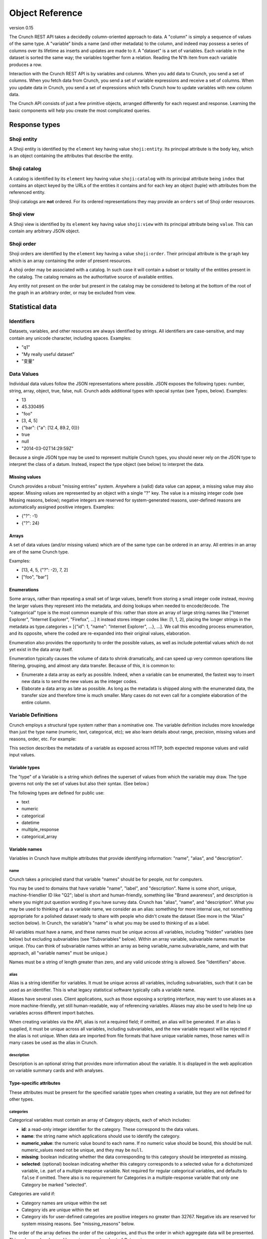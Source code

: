 Object Reference
================

version 0.15

The Crunch REST API takes a decidedly column-oriented approach to data.
A "column" is simply a sequence of values of the same type. A "variable"
binds a name (and other metadata) to the column, and indeed may possess
a series of columns over its lifetime as inserts and updates are made to
it. A "dataset" is a set of variables. Each variable in the dataset is
sorted the same way; the variables together form a relation. Reading the
N'th item from each variable produces a row.

Interaction with the Crunch REST API is by variables and columns. When
you add data to Crunch, you send a set of columns. When you fetch data
from Crunch, you send a set of variable expressions and receive a set of
columns. When you update data in Crunch, you send a set of expressions
which tells Crunch how to update variables with new column data.

The Crunch API consists of just a few primitive objects, arranged
differently for each request and response. Learning the basic components
will help you create the most complicated queries.

Response types
--------------

Shoji entity
~~~~~~~~~~~~

A Shoji entity is identified by the ``element`` key having value
``shoji:entity``. Its principal attribute is the ``body`` key, which is
an object containing the attributes that describe the entity.

Shoji catalog
~~~~~~~~~~~~~

A catalog is identified by its ``element`` key having value
``shoji:catalog`` with its principal attribute being ``index`` that
contains an object keyed by the URLs of the entities it contains and for
each key an object (tuple) with attributes from the referenced entity.

Shoji catalogs are **not** ordered. For its ordered representations they
may provide an ``orders`` set of Shoji order resources.

Shoji view
~~~~~~~~~~

A Shoji view is identified by its ``element`` key having value
``shoji:view`` with its principal attribute being ``value``. This can
contain any arbitrary JSON object.

Shoji order
~~~~~~~~~~~

Shoji orders are identified by the ``element`` key having a value
``shoji:order``. Their principal attribute is the ``graph`` key which is
an array containing the order of present resources.

A shoji order may be associated with a catalog. In such case it will
contain a subset or totality of the entities present in the catalog. The
catalog remains as the authoritative source of available entities.

Any entity not present on the order but present in the catalog may be
considered to belong at the bottom of the root of the graph in an
arbitrary order, or may be excluded from view.

Statistical data
----------------

Identifiers
~~~~~~~~~~~

Datasets, variables, and other resources are always identified by
strings. All identifiers are case-sensitive, and may contain any unicode
character, including spaces. Examples:

-  "q1"
-  "My really useful dataset"
-  "变量"

Data Values
~~~~~~~~~~~

Individual data values follow the JSON representations where possible.
JSON exposes the following types: number, string, array, object, true,
false, null. Crunch adds additional types with special syntax (see
Types, below). Examples:

-  13
-  45.330495
-  "foo"
-  [3, 4, 5]
-  {"bar": {"a": [12.4, 89.2, 0]}}
-  true
-  null
-  "2014-03-02T14:29:59Z"

Because a single JSON type may be used to represent multiple Crunch
types, you should never rely on the JSON type to interpret the class of
a datum. Instead, inspect the type object (see below) to interpret the
data.

Missing values
^^^^^^^^^^^^^^

Crunch provides a robust "missing entries" system. Anywhere a (valid)
data value can appear, a missing value may also appear. Missing values
are represented by an object with a single "?" key. The value is a
missing integer code (see Missing reasons, below); negative integers are
reserved for system-generated reasons, user-defined reasons are
automatically assigned positive integers. Examples:

-  {"?": -1}
-  {"?": 24}

Arrays
^^^^^^

A set of data values (and/or missing values) which are of the same type
can be ordered in an array. All entries in an array are of the same
Crunch type.

Examples:

-  [13, 4, 5, {"?": -2}, 7, 2]
-  ["foo", "bar"]

Enumerations
^^^^^^^^^^^^

Some arrays, rather than repeating a small set of large values, benefit
from storing a small integer code instead, moving the larger values they
represent into the metadata, and doing lookups when needed to
encode/decode. The "categorical" type is the most common example of
this: rather than store an array of large string names like ["Internet
Explorer", "Internet Explorer", "Firefox", ...] it instead stores
integer codes like: [1, 1, 2], placing the longer strings in the
metadata as type.categories = [{"id": 1, "name": "Internet Explorer",
...}, ...]. We call this encoding process enumeration, and its opposite,
where the coded are re-expanded into their original values, elaboration.

Enumeration also provides the opportunity to order the possible values,
as well as include potential values which do not yet exist in the data
array itself.

Enumeration typically causes the volume of data to shrink dramatically,
and can speed up very common operations like filtering, grouping, and
almost any data transfer. Because of this, it is common to:

-  Enumerate a data array as early as possible. Indeed, when a variable
   can be enumerated, the fastest way to insert new data is to send the
   new values as the integer codes.
-  Elaborate a data array as late as possible. As long as the metadata
   is shipped along with the enumerated data, the transfer size and
   therefore time is much smaller. Many cases do not even call for a
   complete elaboration of the entire column.

Variable Definitions
~~~~~~~~~~~~~~~~~~~~

Crunch employs a structural type system rather than a nominative one.
The variable definition includes more knowledge than just the type name
(numeric, text, categorical, etc); we also learn details about range,
precision, missing values and reasons, order, etc. For example:

.. language_specific::
   --Json
   .. code:: json

      {
          "type": "categorical",
          "name": "Party ID",
          "description": "Do you consider yourself generally a Democrat, a Republican, or an Independent?",
          "categories": [
              {
                  "name": "Republican",
                  "numeric_value": 1,
                  "id": 1,
                  "missing": false
              },
              {
                  "name": "Democrat",
                  "numeric_value": -1,
                  "id": 2,
                  "missing": false
              },
              {
                  "name": "Independent",
                  "numeric_value": 0,
                  "id": 3,
                  "missing": false
              }
          ]
      }


This section describes the metadata of a variable as exposed across
HTTP, both expected response values and valid input values.

Variable types
^^^^^^^^^^^^^^

The "type" of a Variable is a string which defines the superset of
values from which the variable may draw. The type governs not only the
set of values but also their syntax. (See below.)

The following types are defined for public use:

-  text
-  numeric
-  categorical
-  datetime
-  multiple\_response
-  categorical\_array

Variable names
^^^^^^^^^^^^^^

Variables in Crunch have multiple attributes that provide identifying
information: "name", "alias", and "description".

name
''''

Crunch takes a principled stand that variable "names" should be for
people, not for computers.

You may be used to domains that have variable "name", "label", and
"description". Name is some short, unique, machine-friendlier ID like
"Q2"; label is short and human-friendly, something like "Brand
awareness", and description is where you might put question wording if
you have survey data. Crunch has "alias", "name", and "description".
What you may be used to thinking of as a variable name, we consider as
an alias: something for more internal use, not something appropriate for
a polished dataset ready to share with people who didn't create the
dataset (See more in the "Alias" section below). In Crunch, the
variable's "name" is what you may be used to thinking of as a label.

All variables must have a name, and these names must be unique across
all variables, including "hidden" variables (see below) but excluding
subvariables (see "Subvariables" below). Within an array variable,
subvariable names must be unique. (You can think of subvariable names
within an array as being variable\_name.subvariable\_name, and with that
approach, all "variable names" must be unique.)

Names must be a string of length greater than zero, and any valid
unicode string is allowed. See "Identifiers" above.

alias
'''''

Alias is a string identifier for variables. It must be unique across all
variables, including subvariables, such that it can be used as an
identifier. This is what legacy statistical software typically calls a
variable name.

Aliases have several uses. Client applications, such as those exposing a
scripting interface, may want to use aliases as a more machine-friendly,
yet still human-readable, way of referencing variables. Aliases may also
be used to help line up variables across different import batches.

When creating variables via the API, alias is not a required field; if
omitted, an alias will be generated. If an alias is supplied, it must be
unique across all variables, including subvariables, and the new
variable request will be rejected if the alias is not unique. When data
are imported from file formats that have unique variable names, those
names will in many cases be used as the alias in Crunch.

description
'''''''''''

Description is an optional string that provides more information about
the variable. It is displayed in the web application on variable summary
cards and with analyses.

Type-specific attributes
^^^^^^^^^^^^^^^^^^^^^^^^

These attributes must be present for the specified variable types when
creating a variable, but they are not defined for other types.

categories
''''''''''

Categorical variables must contain an array of Category objects, each of
which includes:

-  **id**: a read-only integer identifier for the category. These
   correspond to the data values.
-  **name**: the string name which applications should use to identify
   the category.
-  **numeric\_value**: the numeric value bound to each name. If no
   numeric value should be bound, this should be null. numeric\_values
   need not be unique, and they may be ``null``.
-  **missing**: boolean indicating whether the data corresponding to
   this category should be interpreted as missing.
-  **selected**: (optional) boolean indicating whether this category
   corresponds to a selected value for a dichotomized variable, i.e.
   part of a multiple response variable. Not required for regular
   categorical variables, and defaults to ``false`` if omitted. There
   also is no requirement for Categories in a multiple-response variable
   that only one Category be marked "selected".

Categories are valid if:

-  Category names are unique within the set
-  Category ids are unique within the set
-  Category ids for user-defined categories are positive integers no
   greater than 32767. Negative ids are reserved for system missing
   reasons. See "missing\_reasons" below.

The order of the array defines the order of the categories, and thus the
order in which aggregate data will be presented. This order can be
changed by saving a reordered set of Categories.

subvariables
''''''''''''

Multiple Response and Categorical Array variables contain an array of
subvariable references. In the HTTP API, these are presented as URLs. To
create a variable of type "multiple\_response" or "categorical\_array",
you must include a "subvariables" member with an array of subvariable
references. These variables will become the subvariables in the new
array variable.

Like Categories, the array of subvariables within an array variable
indicate the order in which they are presented; to reorder them, save a
modified array of subvariable ids/urls.

subreferences
'''''''''''''

Multiple Response and Categorical Array variables contain an object of
subvariable "references": names, alias, description, etc. To create a
variable of type "multiple\_response" or "categorical\_array" directly,
you must include a "subreferences" member with an object of objects.
These label the subvariables in the new array variable.

The shape of each subreferences member must contain a name and
optionally an alias. Note that the subreferences is an unordered object.
The order of the subvariables is read from the "subvariables" attribute.

.. language_specific::
   --Json
   .. code:: json

      {
          "type": "categorical_array",
          "name": "Example array",
          "categories": [
              {
                  "name": "Category 1",
                  "numeric_value": 1,
                  "id": 1,
                  "missing": false
              },
              {
                  "name": "Category 2",
                  "numeric_value": 0,
                  "id": 2,
                  "missing": false
              }
          ],
          "subvariables": [
            "/api/datasets/abcdef/variables/abc/subvariables/1/",
            "/api/datasets/abcdef/variables/abc/subvariables/2/",
            "/api/datasets/abcdef/variables/abc/subvariables/3/"
          ],
          "subreferences": {
              "/api/datasets/abcdef/variables/abc/subvariables/2/": {"name": "subvariable 2", "alias": "subvar2_alias"},
              "/api/datasets/abcdef/variables/abc/subvariables/1/": {"name": "subvariable 1"},
              "/api/datasets/abcdef/variables/abc/subvariables/3/": {"name": "subvariable 3"}
          }
      }


resolution
''''''''''

Datetime variables must have a resolution string that indicates the unit
size of the datetime data. Valid values include "Y", "M", "D", "h", "m",
"s", and "ms". Every datetime variable must have a resolution.

Other definition attributes
^^^^^^^^^^^^^^^^^^^^^^^^^^^

These attributes may be supplied on variable creation, and they are
included in API responses unless otherwise noted.

format
''''''

An object with various members to control the display of Variable data:

-  data: An object with a "digits" member, stating how many digits to
   display after the decimal point.
-  summary: An object with a "digits" member, stating how many digits to
   display after the decimal point.

view
''''

An object with various members to control the display of Variable data:

-  show\_codes: For categorical types only. If true, numeric values are
   shown.
-  show\_counts: If true, show counts; if false, show percents.
-  include\_missing: For categorical types only. If true, include
   missing categories.
-  include\_noneoftheabove: For multiple-response types only. If true,
   display a "none of the above" category in the requested summary or
   analysis.
-  geodata: A list of associations of a variable to Crunch geodatm
   entities. PATCH a variable entity amending the ``view.geodata`` in
   order to create, modify, or remove an association. An association is
   an object with required keys ``geodatum``, ``feature_key``, and
   optional ``match_field``. The geodatum must exist; ``feature_key`` is
   the name of the property of each ‘feature’ in the geojson/topojson
   that corresponds to the ``match_field`` of the variable (perhaps a
   dotted string for nested properties; e.g. ”properties.postal-code”).
   By default, ``match_field`` is “name”: a categorical variable will
   match category names to the ``feature_key`` present in the given
   geodatum.

discarded
'''''''''

Discarded is a boolean value indicating whether the variable should be
viewed as part of the dataset. Hiding variables by setting discarded to
True is like a soft, restorable delete method.

Default is ``false``.

private
'''''''

If ``true``, the variable will not show in the common variable catalog;
instead, it will be included in the personal variables catalog.

missing\_reasons
''''''''''''''''

An object whose keys are reason strings and whose values are the codes
used for missing entries.

Crunch allows any entry in a column to be either a valid value or a
missing code. Regardless of the class, missing codes are represented in
the interface as an object with a single "?" key mapped to a single
missing integer code. For example, a segment of [4.56, 9.23, {"?": -1}]
includes 2 valid values and 1 missing value.

The missing codes map to a reason phrase via this "missing reasons" type
member. Entries which are missing for reasons determined by the system
are negative integers. Users may define their own missing reasons, which
receive positive integer codes. Zero is a reserved value.

In the above example, the code of -1 would be looked up in a missing
reasons map such as:

.. language_specific::
   --Json
   .. code:: json

      {
          "missing reasons": {
              "no data": -1,
              "type mismatch": -2,
              "my backup was corrupted": 1
          }
      }


See the Endpoint Reference for user-defined missing reasons.

Categorical variables do not require a missing\_reasons object because
the categories array contains the information about missingness.

Values
^^^^^^

When creating a new variable, one can also include a "values" member
that contains the data column corresponding to the variable metadata.
See Importing Data: Column-by-column. This subsection outlines how the
various variable types have their values formatted both when one
supplies values to add to the dataset and when one requests values from
a dataset.

Text
''''

Text values are an array of quoted strings. Missing values are indicated
as ``{"?": <integer>}``, as discussed above, and all integer missing
value codes must be defined in the "missing\_reasons" object of the
variable's metadata.

Numeric
'''''''

A "numeric" value will always be e.g. 500 (a number, without quotes) in
the JSON request and response messages, not "500" (a string, with
quotes). Missing values are handled as with text variables.

Categorical
'''''''''''

Insert an array of integers that correspond to the ids of the variable's
categories. Only integers found in the category ids are allowed. That
is, you cannot insert values for which there is no category metadata. It
is, however, permitted to have categories defined for which there are no
values.

Datetime
''''''''

Datetime input and output are in ISO-8601 formatted strings.

Arrays
''''''

Crunch supports array type variables, which contain an array of
subvariables. "Multiple response" and "Categorical array" are both
arrays of categorical subvariables. Subvariables do not exist as
independent variables; they are exposed as "virtual" variables in some
places, and can be analyzed independently, but they do not have their
own type or categories.

Arrays are currently always categorical, so they sned and receive data
in the same format: category ids. The only difference is that regular
categorical variables sned and receive one id per row, where arrays send
and receive a list of ids (of equal length to the number of subvariables
in the array).

Variables
~~~~~~~~~

A complete Variable, then, is simply a Definition combined with its data
array.

Expressions
~~~~~~~~~~~

Crunch expressions are used to compute on a dataset, to do nuanced
selects, updates, and deletes, and to accomplish many other routine
operations. Expressions are JSON objects in which each term is wrapped
in an object which declares whether the term is a variable, a value, or
a function, etc. While verbose, doing so allows us to be more explicit
about the operations we wish to do.

Expressions generally contain references to **variables**, **values**,
or **columns** of values, often composed in **functions**. The output of
expressions can be other variables, values, boolean masks, or cube
aggregations, depending on the context and expression content. Some
endpoints have special semantics, but the general structure of the
expressions follows the model described below.

Variable terms
^^^^^^^^^^^^^^

Terms refer to variables when they include a "variable" member. The
value is the URL for the desired variable. For example:

-  ``{"variable": "../variables/X/"}``
-  ``{"variable": "https://app.crunch.io/api/datasets/48ffc3/joins/abcd/variables/Y/"}``

URLs must either be absolute or relative to the URL of the current
request. For example, to refer to a variable in a query at
``https://app.crunch.io/api/datasets/48ffc3/cube/``, a variable at
``https://app.crunch.io/api/datasets/48ffc3/variables/9410fc/`` may be
referenced by its full URL or by "../variables/9410fc/".

Value terms
^^^^^^^^^^^

Terms refer to data values when they include a "value" member. Its value
is any individual data value; that is, a value that is addressable by a
column and row in the dataset. For example:

-  ``{"value": 13}``
-  ``{"value": [3, 4, 5]}``

Note that individual values may themselves be complex arrays or objects,
depending on their type. You may explicitly include a "type" member in
the object, or let Crunch infer the type. One way to do this is to use
the "typeof" function to indicate that the value you're specifying
corresponds to the exact type of an existing variable. See "functions"
below for more details.

Column terms
^^^^^^^^^^^^

Terms refer to columns (construct them, actually) when they include a
"column" member. The value is an array of data values. You may include
"type" and/or "references" members as well.

-  ``{"column": [1, 2, 3, 17]}``
-  ``{"column": [{"?": -2}, 1, 4, 1], "type": {"class": "categorical", "categories": [...], ...}}``

Function terms
^^^^^^^^^^^^^^

Terms refer to functions (and operators) when they include a "function"
member. The value is the identifier for the desired function. They
parameterize the function with an "args" member, whose value is an array
of terms, one for each argument. Examples:

-  ``{"function": "==", "args": [{"variable": "../variables/X/"}, {"value": 13}]}``
-  ``{"function": "contains", "args": [{"variable": "../joins/abcd/variables/Y/"}, {"value": "foo"}]}``

You may include a "references" member to provide a name, alias,
description, etc to the output of the function.

Supported functions
'''''''''''''''''''

Here is a list of all functions available for crunch expressions. Note
that these functions can be used in conjuction to compose an expression.

Binary functions
''''''''''''''''

-  ``+`` add
-  ``-`` subtract
-  ``*`` multiply
-  ``/`` div divide
-  ``//`` floor division
-  ``^`` power
-  ``%`` modulus
-  ``&`` bitwise and
-  ``|`` bitwise or
-  ``~`` invert

Builtin functions
'''''''''''''''''

-  ``array`` Return the given Frame materialized as an array.
-  ``as_selected`` Return the given variable reduced to the [1, 0, -1]
   "selections" type.
-  ``bin`` Return column's values broken into equidistant bins.
-  ``case`` Evaluate the given conditions in order, selecting the
   corresponding choice.
-  ``cast`` Return a Column of column's values cast to the given type.
-  ``char_length`` Return the length of each string (or missing reason)
   in the given column.
-  ``copy_variable`` Returns a copy of the column with a copy of its
   metadata.
-  ``combine_categories`` Return a column of categories combined
   according to the category\_info.
-  ``combine_responses`` Combine the given categorical variables into a
   new one.
-  ``current_batch`` Return the batch\_id of the current frame.
-  ``get`` Return a subvariable from the given column.
-  ``lookup`` Map each row of source through its keys index to a
   corresponding value.
-  ``missing`` Return the given column as missing for the given reason.
-  ``normalize`` Return a Column with the given values normalized so
   sum(c) == len(c).
-  ``row`` Return a Numeric column with row indices.
-  ``selected_array`` Return a bool Array from the given categorical,
   plus None/\ **none**/**any** .
-  ``selected_depth`` Return a numeric column containing the number of
   selected categories in each row of the given array.
-  ``selections`` Return the given array, reduced to the [1, 0, -1]
   "selections" type, plus an ``__any__`` magic subvariable.
-  ``subvariables`` Return a Frame containing subvariables of the given
   array.
-  ``tiered`` Return a variable formed by collapsing the given array's
   subvariables in the given category tiers.
-  ``typeof`` Return (a copy of) the Type of the given column.
-  ``unmissing`` Return the given column with user missing replaced by
   valid values.

Comparisons
'''''''''''

-  ``==`` equals
-  ``!=`` not equals
-  ``=><=`` between
-  ``between`` between
-  ``<`` less than
-  ``>`` greater than
-  ``<=`` less than or equal
-  ``>=`` greater than or equal
-  ``in`` in
-  ``all`` True for each row where all subvariables in a
   multiple\_response array are selected
-  ``any`` True for each row where any subvariable in a
   multiple\_response array is selected
-  ``is_none_of_the_above`` True for each row where no subvariables in a
   multiple\_response array are selected, unless all subvariables have
   missing values
-  ``contains`` Return a mask where A is an element of array B, or a key
   of object B.
-  ``icontains`` Case-insensitive version of 'contains'
-  ``~=`` compare against regular expression (regex)
-  ``and`` logical and
-  ``or`` logical or
-  ``not`` logical not
-  ``is_valid`` Boolean array of rows which are valid for the given
   column
-  ``is_missing`` Boolean array of rows which are missing for the given
   column
-  ``any_missing`` Boolean array of rows where any of the subvariables
   are missing
-  ``all_valid`` Boolean array of rows where all of the subvariables are
   valid
-  ``all_missing`` Boolean array of rows where all of the subvariables
   are missing

Date Functions
''''''''''''''

-  ``default_rollup_resolution`` default\_rollup\_resolution
-  ``datetime_to_numeric`` Convert the given datetime column to numeric.
-  ``format_datetime`` Convert datetime values to strings using the fmt
   as strftime mask.
-  ``numeric_to_datetime`` Convert the given numeric column to datetime
   with the given resolution.
-  ``parse_datetime`` Parse string to datetime using optional format
   string
-  ``rollup`` Return column's values (which must be type datetime) into
   calendrical bins.

Frame Functions
'''''''''''''''

-  ``page`` Return the given frame, limited/offset by the given values.
-  ``select`` Return a Frame of results from the given map of variables.
-  ``sheet`` Return the given frame, limited/offset in the number of
   variables.
-  ``dependents`` Return the given frame with only dependents of the
   given variable.
-  ``deselect`` Return a frame NOT including the indicated variables.
-  ``adapt`` Return the given frame adapted to the given to\_key.
-  ``join`` Return a JoinedFrame from the given list of subframes.
-  ``find`` Return a Frame with those variables which match the given
   criteria.
-  ``flatten`` Return a frame including all variables, plus all
   subvariables at dotted ids.

Examples
        

.. language_specific::
   --Json
   .. code:: json

      {
        "function": "select",
        "args": [{
          "map": {
            <destination id>: {variable: <source frame id>},
            <destination id>: {variable: <source frame id>},
            ...
          }
        }]

      }


-  **select**: Receives an argument which is a map expression in the
   following shape:

Where ``destination id`` is the ID that the mapped variable will have on
the resulting frame by selecting only the ``source frame id`` variables
from the frame where this function is applied on.

.. language_specific::
   --Json
   .. code:: json

      {
        "function": "deselect",
        "args": [{
          "map": {
            <destination id>: {variable: <source frame id>},
            <destination id>: {variable: <source frame id>},
            ...
          }
        }]

      }


-  **deselect**: Same as ``select`` but will exclude the variable ids
   mentioned from the source frame. On this usage the ``destination id``
   part of the ``map`` argument are disregarded.

Measures Functions
''''''''''''''''''

-  ``cube_count``
-  ``cube_distinct_count``
-  ``cube_max`` A measure which returns the maximum value in a column.
-  ``cube_mean``
-  ``cube_min`` A measure which returns the minimum value in a column.
-  ``cube_missing_frequencies`` Return an object with parallel 'code'
   and 'count' arrays.
-  ``cube_quantile``
-  ``cube_stddev`` A measure which returns the standard deviation value
   in a column.
-  ``cube_sum``
-  ``cube_valid_count``
-  ``cube_weighted_max``
-  ``cube_weighted_min``
-  ``top`` Return the given (1D/1M) cube, filtered to its top N members.

Cube Functions
''''''''''''''

-  ``autocube`` Return a cube crossing A by B (which may be None).
-  ``autofreq`` Return a cube of frequencies for A.
-  ``cube`` Return a Cube instance from the given arguments.
-  ``each`` Yield one expression result per item in the given iterable.
-  ``multitable`` Return cubes for each target variable crossed by None
   + each template variable.
-  ``transpose`` Transpose the given cube, rearranging its (0-based)
   axes to the given order.
-  ``stack`` Return a cube of 1 more dimension formed by stacking the
   given array.

Filter terms
^^^^^^^^^^^^

Terms that refer to filters entities by URL are shorthand for the
boolean expression stored in the entity. So,
``{"filter": "../filters/59fc4d/"}`` yields the Crunch expression
contained in the Filter entity's "expression" attribute. Filter terms
can be combined together with other expressions as well. For example,
``{"function": "and", "args": [{"filter": "../filters/59fc4d/"}, {"function": "==", "args": [{"variable": "../variables/X/"}, {"value": 13}]}]}``
would "and" together the boolean expression in filter 59fc4d with the
``X == 13`` expression.

Documents
---------

Shoji
~~~~~

Most representations returned from the API are Shoji Documents. Shoji is
a media type designed to foster scalable API's. Shoji is built with
JSON, so any JSON parser should be able to at least deserialize Shoji
documents. Shoji adds four document types: Entity, Catalog, View, and
Order.

Entity
^^^^^^

Anything that can be thought of as "a thing by itself" will probably be
represented by a Shoji Entity Document. Entities possess a "body"
member: a JSON object where each key/value pair is an attribute name and
value. For example:

.. language_specific::
   --Json
   .. code:: json

      {
          "element": "shoji:entity",
          "self": "https://.../api/users/1/",
          "description": "Details for a User.",
          "specification": "https://.../api/specifications/users/",
          "fragments": {
              "address": "address/"
          },
          "body": {
              "first_name": "Genghis",
              "last_name": "Khan"
          }
      }


In general, an HTTP GET to the "self" URL will return the document, and
a PUT of the same will update it. PUT should not be used for partial
updates–use PATCH for that instead. In general, each member included in
the "body" of a PATCH message will replace the current representation;
attributes not included will not be altered. There is no facility to
remove an attribute from an Entity.body via PATCH. In some cases,
however, even finer-grained control is possible via PATCH; see the
Endpoint Reference for details.

Catalog
^^^^^^^

Catalogs collect or contain entities. They act as an index to a
collection, and indeed possess an "index" member for this:

.. language_specific::
   --Json
   .. code:: json

      {
          "element": "shoji:catalog",
          "self": "https://.../api/users/",
          "description": "A list of all the users.",
          "specification": "https://.../api/specifications/users/",
          "orders": {
              "default": "default_order/"
          },
          "index": {
              "2/": {"active": true},
              "1/": {"active": false},
              "4/": {"active": true},
              "3/": {"active": true}
          }
      }


Each key in the index is a URL (possibly relative to "self") which
refers to a different resource. Often, these are Shoji Entity documents,
but not always. The index also allows some attributes to be published as
a set, rather than in each individual Entity. This allows clients to act
on the collection as a whole, such as when rendering a list of
references from which the user might select one entity.

In general, an HTTP GET to the "self" URL will return the document, and
a PUT of the same will update it. Many catalogs allow POST to add a new
entity to the collection. PUT should not be used for partial
updates--use PATCH for that instead. In general, each member included in
the "index" of a PATCH message will replace the current representation;
tuples not included will not be altered. Tuples included in a PATCH
which are not present in the server's current representation of the
index may be added; it is up to each resource whether to support (and
document!) this approach or prefer POST to add entities to the
collection. In general, catalogs that *contain* entities get new
entities created by POST, while catalogs that *collect* entities that
are contained by other catalogs (e.g. a catalog of users who have
permissions on a dataset) will have entities added by PATCH.

Similarly, removing entities from catalogs is supported in one of two
ways, typically varying by catalog type. For catalogs that contain
entities, entities are removed only by DELETE on the entity's URL (its
key in the Catalog.index). In contrast, for catalogs that collect
entities, entities are removed by PATCHing the catalog with a ``null``
tuple. This removes the entity from the catalog but does not delete the
entity (which is contained by a different catalog). T

View
^^^^

Views cut across entities. They can publish nearly any arrangement of
data, and are especially good for exposing arrays of arrays and the
like. In general, a Shoji View is read-only, and only a GET will be
successful.

Order
^^^^^

Orders can arrange any set of strings into an arbitrarily-nested tree;
most often, they are used to provide one or more orderings of a
Catalog's index. For example, each user may have their own ordering for
an index of variables; the same URL's from the index keys are arranged
in the Order. Given the Catalog above, for example, we might produce an
Order like:

.. language_specific::
   --Json
   .. code:: json

      {
          "element": "shoji:order",
          "self": "https://.../api/users/order/",
          "graph": [
              "2/",
              {"group A": ["1/", "3/", "2/"]},
              {"group B": ["4/"]}
          ]
      }


This represents the tree:

::

          /  |  \
         2  {A} {B}
           / | \  \
          1  3  2  4

The Order object itself allows lots of flexibility. Each of the
following decisions are up to the API endpoint to constrain or not as it
sees fit (see the Endpoint Reference for these details):

-  Not every string in the original set has to be present, allowing
   partial orders.
-  Strings from the original set which are not mentioned may be ignored,
   or default to an "ungrouped" group, or other behaviors as each
   application sees fit.
-  Groups may contain member strings and other groups interleaved (but
   still ordered).
-  Groups may exist without any members.
-  Members may appear in more than one group.
-  Group names may be repeated at different points within the tree.
-  Group member arrays, although represented in a JSON array, may be
   declared to be non-strict in their order (that is, the array should
   be treated more like an unordered set).

Crunch Objects
~~~~~~~~~~~~~~

Most of the other representations returned from the API are Crunch
Objects. They are built with JSON, so any JSON parser should be able to
at least deserialize Crunch documents. Crunch adds two document types:
Table and Cube.

Table
^^^^^

Tables collect columns of data and (optionally) their metadata into
two-dimensional relations.

.. language_specific::
   --Json
   .. code:: json

      {
          "element": "crunch:table",
          "self": "https://.../api/datasets/.../table/?limit=7",
          "description": "The data belonging to this Dataset.",
          "metadata": {
              "1ef0455": {"name": "Education", "type": "categorical", "categories": [...], ...},
              "588392a": {"name": "Favorite color", "type": "text", ...}
          },
          "data": {
              "1ef0455": [6, 4, 7, 7, 3, 2, 1],
              "588392a": ["green", "red", "blue", "Red", "RED", "pink", " red"]
          }
      }


Each key in the "data" member is a variable identifier, and its
corresponding value is a column of Crunch data values. The data values
in a given column are homogeneous, but across columns they are
heterogeneous. The lengths of all columns MUST be the same. The
"metadata" member is optional; if given, it MUST contain matching keys
that correspond to variable definitions.

Like any JSON object, the "data" and "metadata" objects are explicitly
unordered. When supplying a crunch:table, such as when POST'ing to
datasets/ to create a new dataset, you must supply an Order if you want
an explicit variable order.

Cube
^^^^

Cubes have both input and output formats. The "crunch:cube" element is
used for the output only.

Cube input
''''''''''

The input format may vary slightly according to the API endpoint (since
some parameters may be inherent in the particular resource), but
involves the same basic ingredients.

Example:

.. language_specific::
   --Json
   .. code:: json

      {
          "dimensions": [
              {"variable": "datasets/ab8832/variables/3ffd45/"},
              {"function": "+", "args": [{"variable": "datasets/ab8832/variables/2098f1/"}, {"value": 5}]}
          ],
          "measures": {
              "count": {"function": "cube_count", "args": []}
          }
      }


dimensions
          

An array of input expressions. Each expression contributes one dimension
to the output cube. The only exception is when a dimension results in a
boolean (true/false) column, in which case the data are filtered by it
as a mask instead of adding a dimension to the output.

When a dimension is added, the resulting axis consists of distinct
values rather than all values. Variables which are already "categorical"
or "enumerated" will simply use their "categories" or "elements" as the
extent. Other variables form their extents from their distinct values.

measures
        

A set of cube functions to populate each cell of the cube. You can
request multiple functions over the same dimensions (such as
“cube\_mean” and “cube\_stddev”) or more commonly just one (like
“cube\_count”). Each member MUST be a ZZ9 cube function designed for the
purpose. See ZZ9 User Guide:Cube Functions for a list of such functions
and their arguments.

filters
       

An array containing references to filters that need to be applied to the
dataset before starting the cube calculations. It can be an empty array
or null, in which case no filtering will be applied.

weight
      

A reference to a variable to be used as the weight on all cube
operations.

Cube output
'''''''''''

Cubes collect columns of measure data in an arbitrary number of
dimensions. Multiple measures in the same cube share dimensions,
effectively overlaying each other. For example, a cube might contain a
"count" measure and a "mean" measure with the same shape:

.. language_specific::
   --Json
   .. code:: json

      {
          "element": "crunch:cube",
          "n": 210,
          "missing": 12,
          "dimensions": [
              {"references": {"name": "A", ...}, "type": {"class": "categorical", "categories": [{"id": 1, ...}, {"id": 2, ...}, {"id": 3, ...}]}},
              {"references": {"name": "B", ...}, "type": {"class": "categorical", "categories": [{"id": 11, ...}, {"id": 12, ...}]}}
          ],
          "measures": {
              "count": {
                  "metadata": {"references": {}, "type": {"class": "numeric", "integer": true, ...}},
                  "data": [10, 20, 30, 40, 50, 60],
                  "n_missing": 12
              },
              "mean": {
                  "metadata": {"references": {}, "type": {"class": "numeric", ...}},
                  "data": [3.5, 17.8, 9.9, 7.32, 0, 23.4],
                  "n_missing": 12
              }
          },
          "margins": {
              "data": [210],
              "0": {"data": [30, 70, 110]},
              "1": {"data": [90, 120]}
          }
      }


dimensions
          

The "dimensions" member is the most straightforward: an array of
variable Definition objects. Each one defines an axis of the cube's
output. This may be different from the input dimensions' definitions.
For example, when counting numeric variables, the input dimension might
be an expression involving the bin builtin function. Even though the
input variable is of type "numeric", the output dimension would be of
type "enum" .

n
 

The number of rows considered for all measures.

measures
        

The "measures" member includes one object for each measure. The
"metadata" member of each tells you the name, type and other definitions
of the measure. The "data" member of each is a flattened array of values
for that measure; the dimensions stride into that array in order, with
the last dimension varying the fastest. In the example above, the first
dimension ("A") has 3 categories, while "B" has 2; therefore, the "flat"
array [10, 20, 30, 40, 50, 60] for the "count" measure is interpreted as
the "unflattened" array [[10, 20], [30, 40], [50, 60]]. Graphically:

+-------+--------+--------+
|       | B:11   | B:12   |
+=======+========+========+
| A:1   | 10     | 20     |
+-------+--------+--------+
| A:2   | 30     | 40     |
+-------+--------+--------+
| A:3   | 50     | 60     |
+-------+--------+--------+

This is known in NumPy and other domains as "C order" (versus "Fortran
order" which would be interpreted as [[10, 30, 50], [20, 40, 60]]
instead).

n\_missing
          

The number of rows that are missing for this measure. Because different
measures may have different inputs (the column to take the mean of, for
example, or weighted versus unweighted), this number may vary from one
measure to another even though the total "n" is the same for all.

margins
       

The "margins" member is optional. When present, it is a tree of nested
margins with one level of depth for each dimension. At the top, we
always include the "grand total" for all dimensions. Then, we include a
branch for each axis we "unroll". So, for example, for a 3-dimensional
cube of X, Y, and Z, the margins member might contain:

.. language_specific::
   --Json
   .. code:: json

      {
      "margins": {
          "data": [4526],
          "0": {
              "data": [1755, 2771],
              "1": {"data": [
                  [601, 370, 322, 269, 147, 46],
                  [332, 215, 596, 523, 437, 668]
              ]},
              "2": {"data": [[1198, 557], [1493, 1278]]}
          },
          "1": {
              "data": [933, 585, 918, 792, 584, 714],
              "0": {"data": [
                  [601, 370, 322, 269, 147, 46],
                  [332, 215, 596, 523, 437, 668]
              ]},
              "2": {"data": [
                  [825, 108], [560, 25], [325, 593],
                  [417, 375], [191, 393], [373, 341]
              ]}
          },
          "2": {
              "data": [2691, 1835],
              "0": {"data": [[1198, 557], [1493, 1278]]},
              "1": {"data": [
                  [825, 108], [560, 25], [325, 593],
                  [417, 375], [191, 393], [373, 341]
              ]}
          }
      }


Again, each branch in the tree is an axis we "unroll" from the grand
total. So margins[0][2] contains the margin where X (axis 0) and Z (axis
2) are unrolled, and only Y (axis 1) is still "rolled up".
